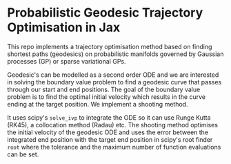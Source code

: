 * Probabilistic Geodesic Trajectory Optimisation in Jax

This repo implements a trajectory optimisation method based on finding shortest paths (geodesics) on
probabilistic manifolds governed by Gaussian processes (GP) or sparse variational GPs.

Geodesic's can be modelled as a second order ODE and we are interested in solving the boundary
value problem to find a geodesic curve that passes through our start and end positions.
The goal of the boundary value problem is to find the optimal initial velocity which results in
the curve ending at the target position.
We implement a shooting method.

It uses scipy's =solve_ivp= to integrate the ODE so it can use Runge Kutta (RK45),
a collocation method (Radau) etc.
The shooting method optimises the initial velocity of the geodesic ODE and uses the error
between the integrated end position with the target end position in scipy's root
finder =root= where the tolerance and the maximum number of function evaluations can be set.
